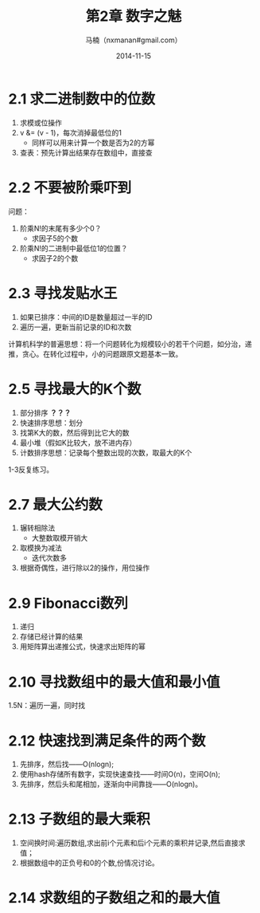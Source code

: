 #+TITLE:     第2章 数字之魅
#+AUTHOR:    马楠（nxmanan#gmail.com）
#+EMAIL:     nxmanan#gmail.com
#+DATE:      2014-11-15
#+DESCRIPTION: 编程之美笔记
#+KEYWORDS: Algorithm
#+LANGUAGE: en
#+OPTIONS: H:3 num:nil toc:t \n:nil @:t ::t |:t ^:t -:t f:t *:t <:t
#+OPTIONS: TeX:t LaTeX:nil skip:nil d:nil todo:t pri:nil tags:not-in-toc
#+OPTIONS: ^:{} #不对下划线_进行直接转义
#+INFOJS_OPT: view:nil toc: ltoc:t mouse:underline buttons:0 path:http://orgmode.org/org-info.js
#+EXPORT_SELECT_TAGS: export
#+EXPORT_EXCLUDE_TAGS: no-export
#+HTML_LINK_HOME: http://manan.org
#+HTML_LINK_UP: ./index.html
#+HTML_HEAD: <link rel="stylesheet" type="text/css" href="./style/emacs.css" />

* 2.1 求二进制数中的位数
1. 求模或位操作
2. v &= (v - 1)，每次消掉最低位的1
   - 同样可以用来计算一个数是否为2的方幂
3. 查表：预先计算出结果存在数组中，直接查

* 2.2 不要被阶乘吓到
问题：
1. 阶乘N!的末尾有多少个0？
   - 求因子5的个数
2. 阶乘N!的二进制中最低位1的位置？
   - 求因子2的个数

* 2.3 寻找发贴水王
1. 如果已排序：中间的ID是数量超过一半的ID
2. 遍历一遍，更新当前记录的ID和次数

计算机科学的普遍思想：将一个问题转化为规模较小的若干个问题，如分治，递推，贪心。在转化过程中，小的问题跟原文题基本一致。

* 2.5 寻找最大的K个数
1. 部分排序 *？？？*
2. 快速排序思想：划分
3. 找第K大的数，然后得到比它大的数
4. 最小堆（假如K比较大，放不进内存）
5. 计数排序思想：记录每个整数出现的次数，取最大的K个
1-3反复练习。
* 2.7 最大公约数
1. 辗转相除法
   - 大整数取模开销大
2. 取模换为减法
   - 迭代次数多
3. 根据奇偶性，进行除以2的操作，用位操作

* 2.9 Fibonacci数列
1. 递归
2. 存储已经计算的结果
3. 用矩阵算出递推公式，快速求出矩阵的幂
* 2.10 寻找数组中的最大值和最小值
1.5N：遍历一遍，同时找
* 2.12 快速找到满足条件的两个数
1. 先排序，然后找——O(nlogn);
2. 使用hash存储所有数字，实现快速查找——时间O(n)，空间O(n);
3. 先排序，然后头和尾相加，逐渐向中间靠拢——O(nlogn)。
* 2.13 子数组的最大乘积
1. 空间换时间:遍历数组,求出前i个元素和后i个元素的乘积并记录,然后直接求值；
2. 根据数组中的正负号和0的个数,份情况讨论。
* 2.14 求数组的子数组之和的最大值

